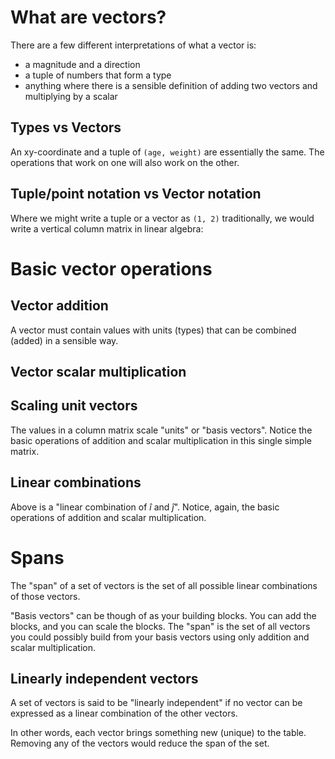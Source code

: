 #+STARTUP: latexpreview
* What are vectors?
There are a few different interpretations of what a vector is:

- a magnitude and a direction
- a tuple of numbers that form a type
- anything where there is a sensible definition of adding two vectors and multiplying by a scalar
** Types vs Vectors
An xy-coordinate and a tuple of ~(age, weight)~ are essentially the same. The operations that work on one will also work on the other.
** Tuple/point notation vs Vector notation
Where we might write a tuple or a vector as ~(1, 2)~ traditionally, we would write a vertical column matrix in linear algebra:

\begin{equation*}
\begin{bmatrix}
1 \\
2
\end{bmatrix}
\end{equation*}
* Basic vector operations
** Vector addition
\begin{equation*}
\begin{bmatrix}
1 \\
2
\end{bmatrix}
+
\begin{bmatrix}
3 \\
4
\end{bmatrix}
=
\begin{bmatrix}
1 + 3 \\
2 + 4
\end{bmatrix}
=
\begin{bmatrix}
4 \\
6
\end{bmatrix}
\end{equation*}

A vector must contain values with units (types) that can be combined (added) in a sensible way.
** Vector scalar multiplication
\begin{equation*}
3
\begin{bmatrix}
1 \\
2
\end{bmatrix}
=
\begin{bmatrix}
3 \times 1 \\
3 \times 2
\end{bmatrix}
=
\begin{bmatrix}
3 \\
6
\end{bmatrix}
\end{equation*}
** Scaling unit vectors
The values in a column matrix scale "units" or "basis vectors". Notice the basic operations of addition and scalar multiplication in this single simple matrix.

\begin{equation*}
\begin{bmatrix}
1 \\
2
\end{bmatrix}
=
\begin{bmatrix}
1 \times \hat{i} \\
2 \times \hat{j}
\end{bmatrix}
=
1 \times \hat{i} + 2 \times \hat{j}
\end{equation*}
** Linear combinations
\begin{equation*}
a \times \hat{i} + b \times \hat{j}
\end{equation*}

Above is a "linear combination of $\hat{i}$ and $\hat{j}$". Notice, again, the basic operations of addition and scalar multiplication.
* Spans
The "span" of a set of vectors is the set of all possible linear combinations of those vectors.

"Basis vectors" can be though of as your building blocks. You can add the blocks, and you can scale the blocks. The "span" is the set of all vectors you could possibly build from your basis vectors using only addition and scalar multiplication.
** Linearly independent vectors
A set of vectors is said to be "linearly independent" if no vector can be expressed as a linear combination of the other vectors.

In other words, each vector brings something new (unique) to the table. Removing any of the vectors would reduce the span of the set.

